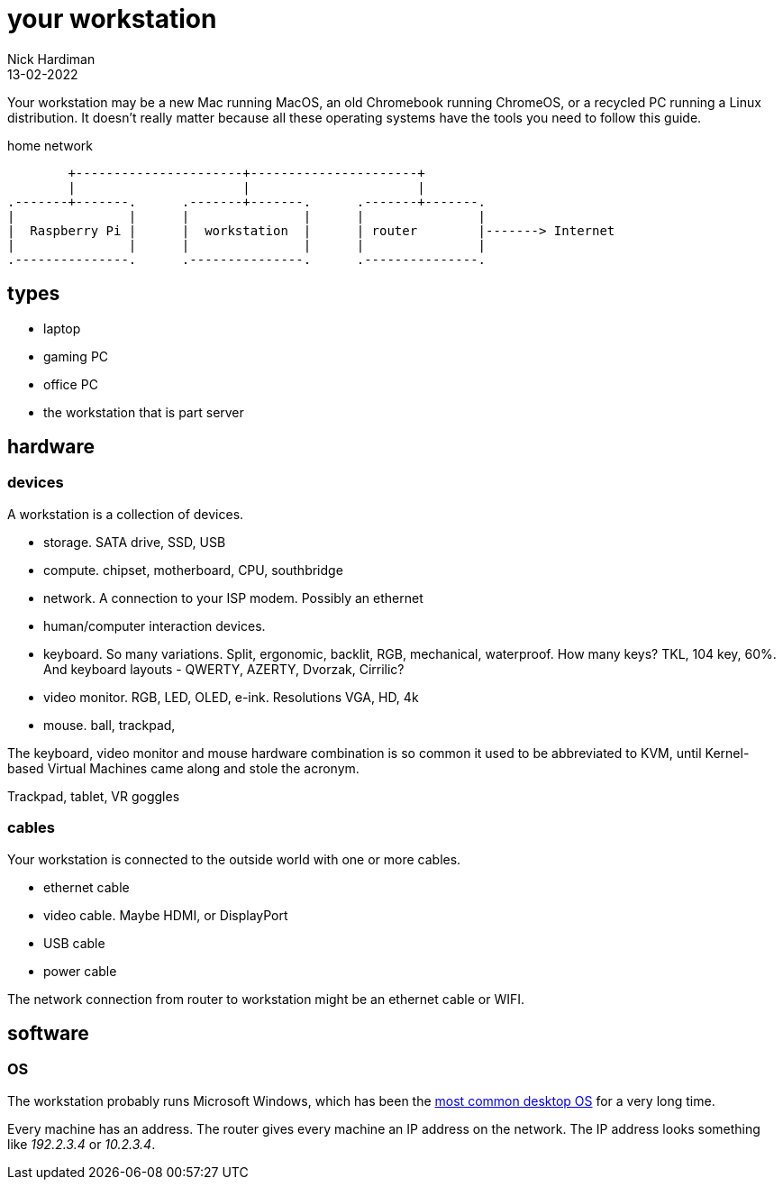 = your workstation
Nick Hardiman 
:source-highlighter: highlight.js
:revdate: 13-02-2022

Your workstation may be a new Mac running MacOS, an old Chromebook running ChromeOS, or a recycled PC running a Linux distribution. 
It doesn't really matter because all these operating systems have the tools you need to follow this guide. 

.home network  
....
        +----------------------+----------------------+
        |                      |                      |
.-------+-------.      .-------+-------.      .-------+-------.
|               |      |               |      |               |
|  Raspberry Pi |      |  workstation  |      | router        |-------> Internet  
|               |      |               |      |               |  
.---------------.      .---------------.      .---------------.
....

== types 

* laptop 
* gaming PC 
* office PC
* the workstation that is part server

== hardware 

=== devices 

A workstation is a collection of devices. 

* storage. SATA drive, SSD, USB
* compute. chipset, motherboard, CPU, southbridge
* network. A connection to your ISP modem. Possibly an ethernet
* human/computer interaction devices. 
* keyboard. So many variations. Split, ergonomic, backlit, RGB, mechanical, waterproof. How many keys? TKL, 104 key, 60%. And keyboard layouts - QWERTY, AZERTY, Dvorzak, Cirrilic?
* video monitor. RGB, LED, OLED, e-ink. Resolutions VGA, HD, 4k
* mouse. ball, trackpad, 

The keyboard, video monitor and mouse hardware combination is so common it used to be abbreviated to KVM, until Kernel-based Virtual Machines came along and stole the acronym. 

Trackpad, tablet, VR goggles 

=== cables 

Your workstation is connected to the outside world with one or more cables. 

* ethernet cable
* video cable. Maybe HDMI, or DisplayPort
* USB cable
* power cable

The network connection from router to workstation might be an ethernet cable or WIFI. 

 

== software 

=== OS 

The workstation probably runs Microsoft Windows, which has been the https://en.wikipedia.org/wiki/Usage_share_of_operating_systems[most common desktop OS] for a very long time. 

Every machine has an address. 
The router gives every machine an IP address on the network. 
The IP address looks something like _192.2.3.4_ or _10.2.3.4_.

